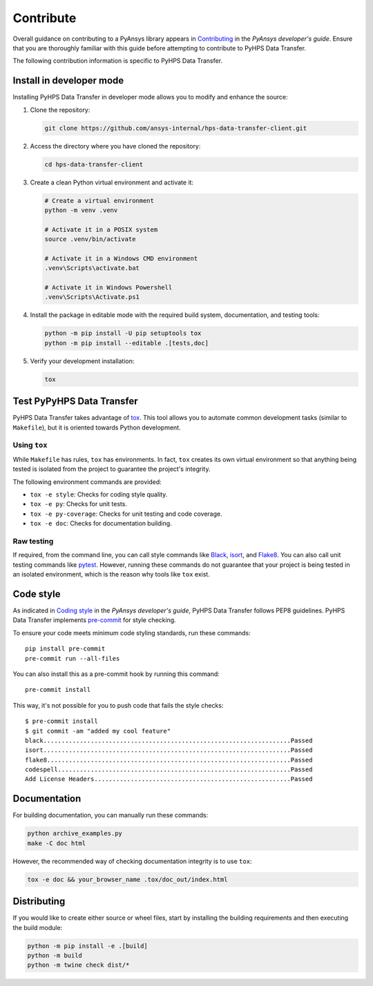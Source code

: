 .. _contribute:

==========
Contribute
==========

Overall guidance on contributing to a PyAnsys library appears in
`Contributing <https://dev.docs.pyansys.com/how-to/contributing.html>`_
in the *PyAnsys developer's guide*. Ensure that you are thoroughly familiar
with this guide before attempting to contribute to PyHPS Data Transfer.

The following contribution information is specific to PyHPS Data Transfer.


Install in developer mode
-------------------------

Installing PyHPS Data Transfer in developer mode allows you to modify and enhance the source:

#. Clone the repository:

   .. code:: bash

      git clone https://github.com/ansys-internal/hps-data-transfer-client.git

#. Access the directory where you have cloned the repository:

   .. code:: bash

      cd hps-data-transfer-client

#. Create a clean Python virtual environment and activate it:

   .. code:: bash

      # Create a virtual environment
      python -m venv .venv

      # Activate it in a POSIX system
      source .venv/bin/activate

      # Activate it in a Windows CMD environment
      .venv\Scripts\activate.bat

      # Activate it in Windows Powershell
      .venv\Scripts\Activate.ps1

#. Install the package in editable mode with the required build system, documentation,
   and testing tools:

   .. code:: bash

      python -m pip install -U pip setuptools tox
      python -m pip install --editable .[tests,doc]

#. Verify your development installation:

   .. code:: bash

      tox

Test PyPyHPS Data Transfer
---------------------------------

PyHPS Data Transfer takes advantage of `tox`_. This tool allows you to automate common development
tasks (similar to ``Makefile``), but it is oriented towards Python development.

Using ``tox``
^^^^^^^^^^^^^

While ``Makefile`` has rules, ``tox`` has environments. In fact, ``tox``
creates its own virtual environment so that anything being tested is isolated
from the project to guarantee the project's integrity.

The following environment commands are provided:

- ``tox -e style``: Checks for coding style quality.
- ``tox -e py``: Checks for unit tests.
- ``tox -e py-coverage``: Checks for unit testing and code coverage.
- ``tox -e doc``: Checks for documentation building.

Raw testing
^^^^^^^^^^^

If required, from the command line, you can call style commands like
`Black`_, `isort`_, and `Flake8`_. You can also call unit testing commands like `pytest`_.
However, running these commands do not guarantee that your project is being tested
in an isolated environment, which is the reason why tools like ``tox`` exist.

Code style
----------

As indicated in `Coding style <https://dev.docs.pyansys.com/coding-style/index.html>`_
in the *PyAnsys developer's guide*, PyHPS Data Transfer follows PEP8 guidelines. PyHPS Data Transfer
implements `pre-commit`_ for style checking.

To ensure your code meets minimum code styling standards, run these commands::

  pip install pre-commit
  pre-commit run --all-files

You can also install this as a pre-commit hook by running this command::

  pre-commit install

This way, it's not possible for you to push code that fails the style checks::

  $ pre-commit install
  $ git commit -am "added my cool feature"
  black....................................................................Passed
  isort....................................................................Passed
  flake8...................................................................Passed
  codespell................................................................Passed
  Add License Headers......................................................Passed

Documentation
-------------

For building documentation, you can manually run these commands:

.. code:: bash

    python archive_examples.py
    make -C doc html

However, the recommended way of checking documentation integrity is to use
``tox``:

.. code:: bash

    tox -e doc && your_browser_name .tox/doc_out/index.html

Distributing
------------

If you would like to create either source or wheel files, start by installing
the building requirements and then executing the build module:

.. code:: bash

    python -m pip install -e .[build]
    python -m build
    python -m twine check dist/*


.. LINKS AND REFERENCES
.. _Black: https://github.com/psf/black
.. _isort: https://github.com/PyCQA/isort
.. _Flake8: https://flake8.pycqa.org/en/latest/
.. _pytest: https://docs.pytest.org/en/stable/
.. _pip: https://pypi.org/project/pip/
.. _pre-commit: https://pre-commit.com/
.. _Sphinx: https://www.sphinx-doc.org/en/master/
.. _tox: https://tox.wiki/
